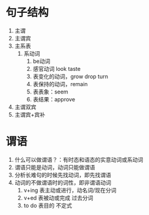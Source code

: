 * 句子结构
1. 主谓
2. 主谓宾
3. 主系表
   1. 系动词
      1. be动词
      2. 感官动词 look taste
      3. 表变化的动词，grow drop turn
      4. 表保持的动词，remain
      5. 表表象：seem
      6. 表结果：approve
4. 主谓双宾
5. 主谓宾+宾补
* 谓语
1. 什么可以做谓语？：有时态和语态的实意动词或系动词
2. 谓语只能是动词，动词只能做谓语
3. 分析长难句的时候先找动词，即先找谓语
4. 动词的不做谓语时的词性，即非谓语动词
   1. v+ing 表主动或进行，动名词/现在分词
   2. v+ed  表被动或完成  过去分词
   3. to do 表目的        不定式
